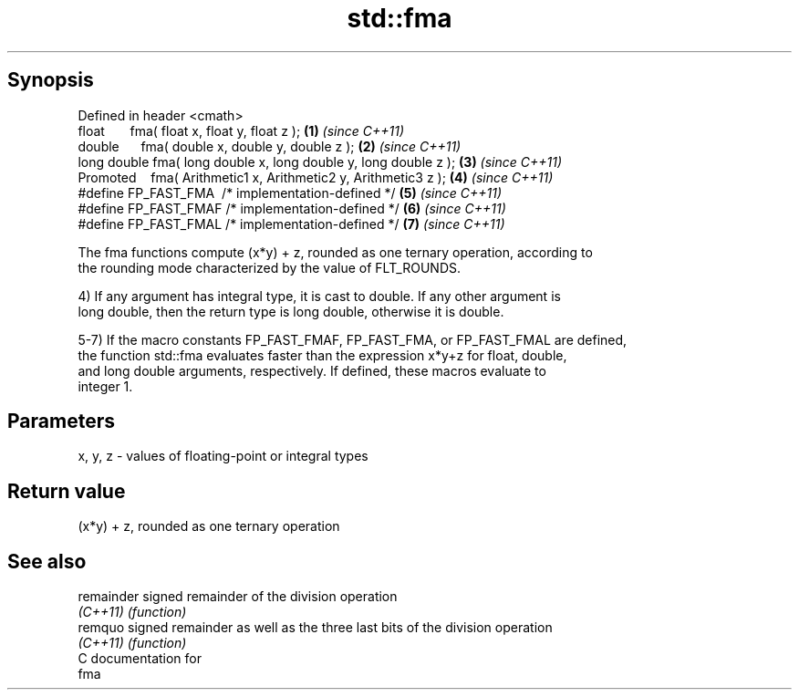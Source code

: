 .TH std::fma 3 "Apr 19 2014" "1.0.0" "C++ Standard Libary"
.SH Synopsis
   Defined in header <cmath>
   float       fma( float x, float y, float z );                   \fB(1)\fP \fI(since C++11)\fP
   double      fma( double x, double y, double z );                \fB(2)\fP \fI(since C++11)\fP
   long double fma( long double x, long double y, long double z ); \fB(3)\fP \fI(since C++11)\fP
   Promoted    fma( Arithmetic1 x, Arithmetic2 y, Arithmetic3 z ); \fB(4)\fP \fI(since C++11)\fP
   #define FP_FAST_FMA  /* implementation-defined */               \fB(5)\fP \fI(since C++11)\fP
   #define FP_FAST_FMAF /* implementation-defined */               \fB(6)\fP \fI(since C++11)\fP
   #define FP_FAST_FMAL /* implementation-defined */               \fB(7)\fP \fI(since C++11)\fP

   The fma functions compute (x*y) + z, rounded as one ternary operation, according to
   the rounding mode characterized by the value of FLT_ROUNDS.

   4) If any argument has integral type, it is cast to double. If any other argument is
   long double, then the return type is long double, otherwise it is double.

   5-7) If the macro constants FP_FAST_FMAF, FP_FAST_FMA, or FP_FAST_FMAL are defined,
   the function std::fma evaluates faster than the expression x*y+z for float, double,
   and long double arguments, respectively. If defined, these macros evaluate to
   integer 1.

.SH Parameters

   x, y, z - values of floating-point or integral types

.SH Return value

   (x*y) + z, rounded as one ternary operation

.SH See also

   remainder signed remainder of the division operation
   \fI(C++11)\fP   \fI(function)\fP
   remquo    signed remainder as well as the three last bits of the division operation
   \fI(C++11)\fP   \fI(function)\fP
   C documentation for
   fma
